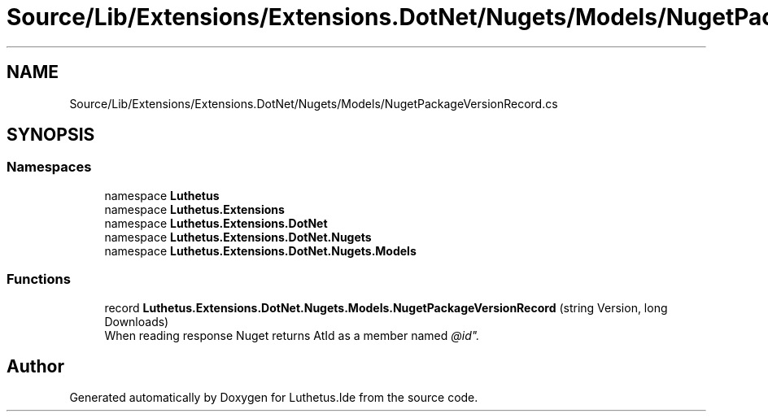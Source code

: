 .TH "Source/Lib/Extensions/Extensions.DotNet/Nugets/Models/NugetPackageVersionRecord.cs" 3 "Version 1.0.0" "Luthetus.Ide" \" -*- nroff -*-
.ad l
.nh
.SH NAME
Source/Lib/Extensions/Extensions.DotNet/Nugets/Models/NugetPackageVersionRecord.cs
.SH SYNOPSIS
.br
.PP
.SS "Namespaces"

.in +1c
.ti -1c
.RI "namespace \fBLuthetus\fP"
.br
.ti -1c
.RI "namespace \fBLuthetus\&.Extensions\fP"
.br
.ti -1c
.RI "namespace \fBLuthetus\&.Extensions\&.DotNet\fP"
.br
.ti -1c
.RI "namespace \fBLuthetus\&.Extensions\&.DotNet\&.Nugets\fP"
.br
.ti -1c
.RI "namespace \fBLuthetus\&.Extensions\&.DotNet\&.Nugets\&.Models\fP"
.br
.in -1c
.SS "Functions"

.in +1c
.ti -1c
.RI "record \fBLuthetus\&.Extensions\&.DotNet\&.Nugets\&.Models\&.NugetPackageVersionRecord\fP (string Version, long Downloads)"
.br
.RI "When reading response Nuget returns AtId as a member named "@id"\&. "
.in -1c
.SH "Author"
.PP 
Generated automatically by Doxygen for Luthetus\&.Ide from the source code\&.
